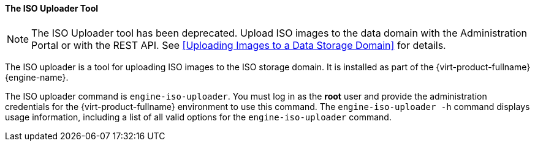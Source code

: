 [id="The_ISO_Uploader_Tool"]
==== The ISO Uploader Tool

[NOTE]
====
The ISO Uploader tool has been deprecated. Upload ISO images to the data domain with the Administration Portal or with the REST API. See xref:Uploading Images to a Data Storage Domain[] for details.
====

The ISO uploader is a tool for uploading ISO images to the ISO storage domain. It is installed as part of the {virt-product-fullname} {engine-name}.

The ISO uploader command is `engine-iso-uploader`. You must log in as the *root* user and provide the administration credentials for the {virt-product-fullname} environment to use this command. The `engine-iso-uploader -h` command displays usage information, including a list of all valid options for the `engine-iso-uploader` command.

